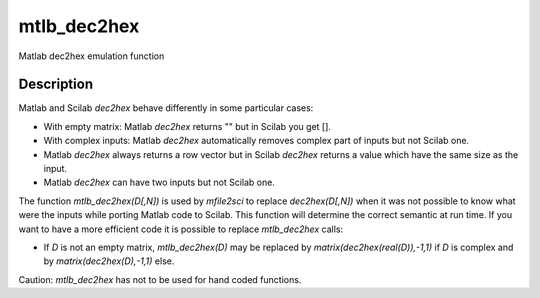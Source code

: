 


mtlb_dec2hex
============

Matlab dec2hex emulation function



Description
~~~~~~~~~~~

Matlab and Scilab `dec2hex` behave differently in some particular
cases:


+ With empty matrix: Matlab `dec2hex` returns "" but in Scilab you get
  [].
+ With complex inputs: Matlab `dec2hex` automatically removes complex
  part of inputs but not Scilab one.
+ Matlab `dec2hex` always returns a row vector but in Scilab `dec2hex`
  returns a value which have the same size as the input.
+ Matlab `dec2hex` can have two inputs but not Scilab one.


The function `mtlb_dec2hex(D[,N])` is used by `mfile2sci` to replace
`dec2hex(D[,N])` when it was not possible to know what were the inputs
while porting Matlab code to Scilab. This function will determine the
correct semantic at run time. If you want to have a more efficient
code it is possible to replace `mtlb_dec2hex` calls:


+ If `D` is not an empty matrix, `mtlb_dec2hex(D)` may be replaced by
  `matrix(dec2hex(real(D)),-1,1)` if `D` is complex and by
  `matrix(dec2hex(D),-1,1)` else.


Caution: `mtlb_dec2hex` has not to be used for hand coded functions.




